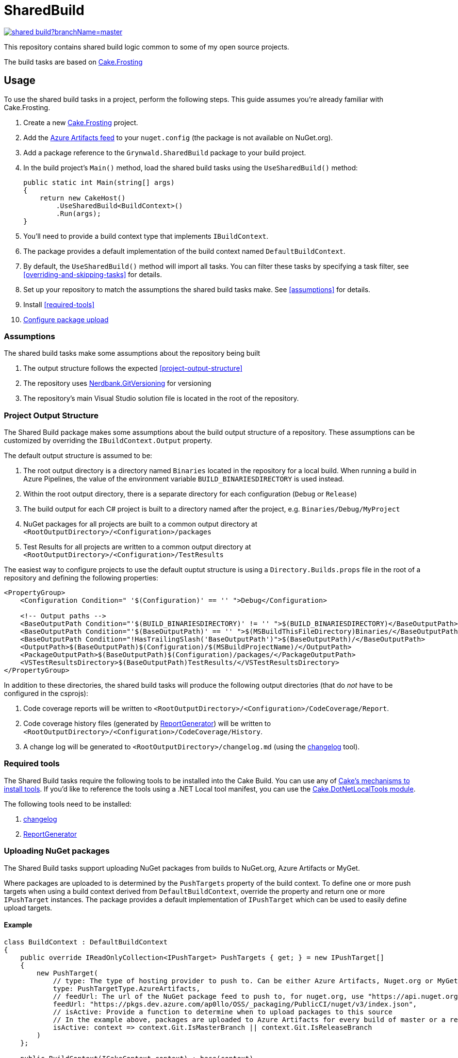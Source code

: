 = SharedBuild

:url-cake.frosting: https://cakebuild.net/docs/running-builds/runners/cake-frosting
:url-cake.frosting-setup: https://cakebuild.net/docs/getting-started/setting-up-a-new-frosting-project
:url-azure-artifacts-feed: https://pkgs.dev.azure.com/ap0llo/OSS/_packaging/BuildInfrastructure/nuget/v3/index.json
:url-nerdbank.gitversioning: https://github.com/dotnet/Nerdbank.GitVersioning
:url-cake-installing-tools: https://cakebuild.net/docs/writing-builds/tools/installing-tools
:url-reportgenerator: https://github.com/danielpalme/ReportGenerator
:url-changelog: https://github.com/ap0llo/changelog
:url-cake.dotnetlocaltools: https://github.com/cake-contrib/Cake.DotNetLocalTools.Module
:url-build-statusbadge: https://dev.azure.com/ap0llo/OSS/_apis/build/status/shared-build?branchName=master
:url-build-latest: https://dev.azure.com/ap0llo/OSS/_build/latest?definitionId=23&branchName=master

image:{url-build-statusbadge}[link={url-build-latest}]

This repository contains shared build logic common to some of my open source projects.

The build tasks are based on link:{url-cake.frosting}[Cake.Frosting]

== Usage

To use the shared build tasks in a project, perform the following steps.
This guide assumes you're already familiar with Cake.Frosting.

. Create a new link:{url-cake.frosting-setup}[Cake.Frosting] project.
. Add the link:{url-azure-artifacts-feed}[Azure Artifacts feed] to your `nuget.config` (the package is not available on NuGet.org).
. Add a package reference to the `Grynwald.SharedBuild` package to your build project.
. In the build project's `Main()` method, load the shared build tasks using the `UseSharedBuild()` method:
+
[source,cs]
----
public static int Main(string[] args)
{
    return new CakeHost()
        .UseSharedBuild<BuildContext>()
        .Run(args);
}
----
+
  . You'll need to provide a build context type that implements `IBuildContext`.
  . The package provides a default implementation of the build context named `DefaultBuildContext`.
  . By default, the `UseSharedBuild()` method will import all tasks.
    You can filter these tasks by specifying a task filter, see <<overriding-and-skipping-tasks>> for details.

. Set up your repository to match the assumptions the shared build tasks make.
  See <<assumptions>> for details.
. Install <<required-tools>>
. <<uploading-nuget-packages,Configure package upload>>

=== Assumptions

The shared build tasks make some assumptions about the repository being built

. The output structure follows the expected <<project-output-structure>>
. The repository uses link:{url-nerdbank.gitversioning}[Nerdbank.GitVersioning] for versioning
. The repository's main Visual Studio solution file is located in the root of the repository.

=== Project Output Structure

The Shared Build package makes some assumptions about the build output structure of a repository.
These assumptions can be customized by overriding the `IBuildContext.Output` property.

The default output structure is assumed to be:

. The root output directory is a directory named `Binaries` located in the repository for a local build.
  When running a build in Azure Pipelines, the value of the environment variable `BUILD_BINARIESDIRECTORY` is used instead.
. Within the root output directory, there is a separate directory for each configuration (`Debug` or `Release`)
. The build output for each C# project is built to a directory named after the project, e.g. `Binaries/Debug/MyProject`
. NuGet packages for all projects are built to a common output directory at `<RootOutputDirectory>/<Configuration>/packages`
. Test Results for all projects are written to a common output directory at `<RootOutputDirectory>/<Configuration>/TestResults`

The easiest way to configure projects to use the default ouptut structure is using a `Directory.Builds.props` file in the root of a repository and defining the following properties:

[source,xml]
----
<PropertyGroup>
    <Configuration Condition=" '$(Configuration)' == '' ">Debug</Configuration>

    <!-- Output paths -->
    <BaseOutputPath Condition="'$(BUILD_BINARIESDIRECTORY)' != '' ">$(BUILD_BINARIESDIRECTORY)</BaseOutputPath>
    <BaseOutputPath Condition="'$(BaseOutputPath)' == '' ">$(MSBuildThisFileDirectory)Binaries/</BaseOutputPath>
    <BaseOutputPath Condition="!HasTrailingSlash('BaseOutputPath')">$(BaseOutputPath)/</BaseOutputPath>
    <OutputPath>$(BaseOutputPath)$(Configuration)/$(MSBuildProjectName)/</OutputPath>
    <PackageOutputPath>$(BaseOutputPath)$(Configuration)/packages/</PackageOutputPath>
    <VSTestResultsDirectory>$(BaseOutputPath)TestResults/</VSTestResultsDirectory>
</PropertyGroup>
----

In addition to these directories, the shared build tasks will produce the following output directories
(that do _not_ have to be configured in the csprojs):

. Code coverage reports will be written to `<RootOutputDirectory>/<Configuration>/CodeCoverage/Report`.
. Code coverage history files (generated by link:{url-reportgenerator}[ReportGenerator]) will be written to `<RootOutputDirectory>/<Configuration>/CodeCoverage/History`.
. A change log will be generated to `<RootOutputDirectory>/changelog.md` (using the link:{url-changelog}[changelog] tool).

=== Required tools

The Shared Build tasks require the following tools to be installed into the Cake Build.
You can use any of link:{url-cake-installing-tools}[Cake's mechanisms to install tools].
If you'd like to reference the tools using a .NET Local tool manifest, you can use the link:{url-cake.dotnetlocaltools}[Cake.DotNetLocalTools module].

The following tools need to be installed:

. link:{url-changelog[changelog]
. link:{url-reportgenerator}[ReportGenerator]

=== Uploading NuGet packages

The Shared Build tasks support uploading NuGet packages from builds to NuGet.org, Azure Artifacts or MyGet.

Where packages are uploaded to is determined by the `PushTargets` property of the build context.
To define one or more push targets when using a build context derived from `DefaultBuildContext`, override the property and return one or more `IPushTarget` instances.
The package provides a default implementation of `IPushTarget` which can be used to easily define upload targets.

==== Example

[source,cs]
----
class BuildContext : DefaultBuildContext
{
    public override IReadOnlyCollection<IPushTarget> PushTargets { get; } = new IPushTarget[]
    {
        new PushTarget(
            // type: The type of hosting provider to push to. Can be either Azure Artifacts, Nuget.org or MyGet
            type: PushTargetType.AzureArtifacts,
            // feedUrl: The url of the NuGet package feed to push to, for nuget.org, use "https://api.nuget.org/v3/index.json"
            feedUrl: "https://pkgs.dev.azure.com/ap0llo/OSS/_packaging/PublicCI/nuget/v3/index.json",
            // isActive: Provide a function to determine when to upload packages to this source
            // In the example above, packages are uploaded to Azure Artifacts for every build of master or a release branch
            isActive: context => context.Git.IsMasterBranch || context.Git.IsReleaseBranch
        )
    };

    public BuildContext(ICakeContext context) : base(context)
    { }
}
----

Note that the task to upload packages will only run when the build is running in a continuous integration environment (property `IBuildContext.IsRunningInCI`)


==== Credentials

In order to upload packages, the build requires credentials which need to be provided as environment variables.

. Upload to Azure Artifacts will only work when the build is running in Azure Pipelines.
The pipeline's access token needs to be made available to the build by mapping it into the environment, e.g.
+
[source,yaml]
----
steps:
- task: PowerShell@2
    displayName: Cake Build
    inputs:
        filePath: './build.ps1'
        arguments: '--target CI --configuration $(buildConfiguration)'
    env:
        SYSTEM_ACCESSTOKEN: $(System.AccessToken)
----

. For uploads to nuget.org, the API key is required to be available in the environment variable `NUGET_ORG_APIKEY`
. For uploads to link:https://www.myget.org[MyGet], the API key is required to be available in the environment variable `MYGET_APIKEY`

=== Overriding and skipping tasks

When importing shared build tasks using the `UseSharedBuild()` extension method, by default all tasks are imported.

The set of tasks that are imported can be customized by specifying a __task filter__.
When specified, only the tasks for which the filter function returned `true` will be added to the build.

[source,cs]
----
public static int Main(string[] args)
{
    return new CakeHost()
        // Import all tasks except the "Pack" task
        .UseSharedBuild<BuildContext>(taskType => taskType != typeof(Grynwald.SharedBuild.Tasks.PackTask))
        .Run(args);
}
----

This way tasks can be skipped.
By adding a custom task with the same name, tasks from the shared build package can be replaced.

For example, to use a custom "Pack" task, skip importing the task from the package and define a custom task with the same name:

[source,cs]
----
namespace Build
{
    public static class Program
    {
        public static int Main(string[] args)
        {
            return new CakeHost()
                .UseSharedBuild<DefaultBuildContext>(taskType => taskType != typeof(Grynwald.SharedBuild.Tasks.PackTask))
                .Run(args);
        }
    }

    // The 'TaskNames' class provides constants for the names of all built-in tasks
    [TaskName(TaskNames.Pack)]
    public class PackTask : FrostingTask<IBuildContext>
    {
        public override void Run(IBuildContext context)
        {
            // Custom task logic
        }
    }
}
----

CAUTION: When skipping the import of a task that is a dependency of another task, the build will fail. In that case you cannot just skip the task but must provide a (possibly empty) implementation of a task with the same name.